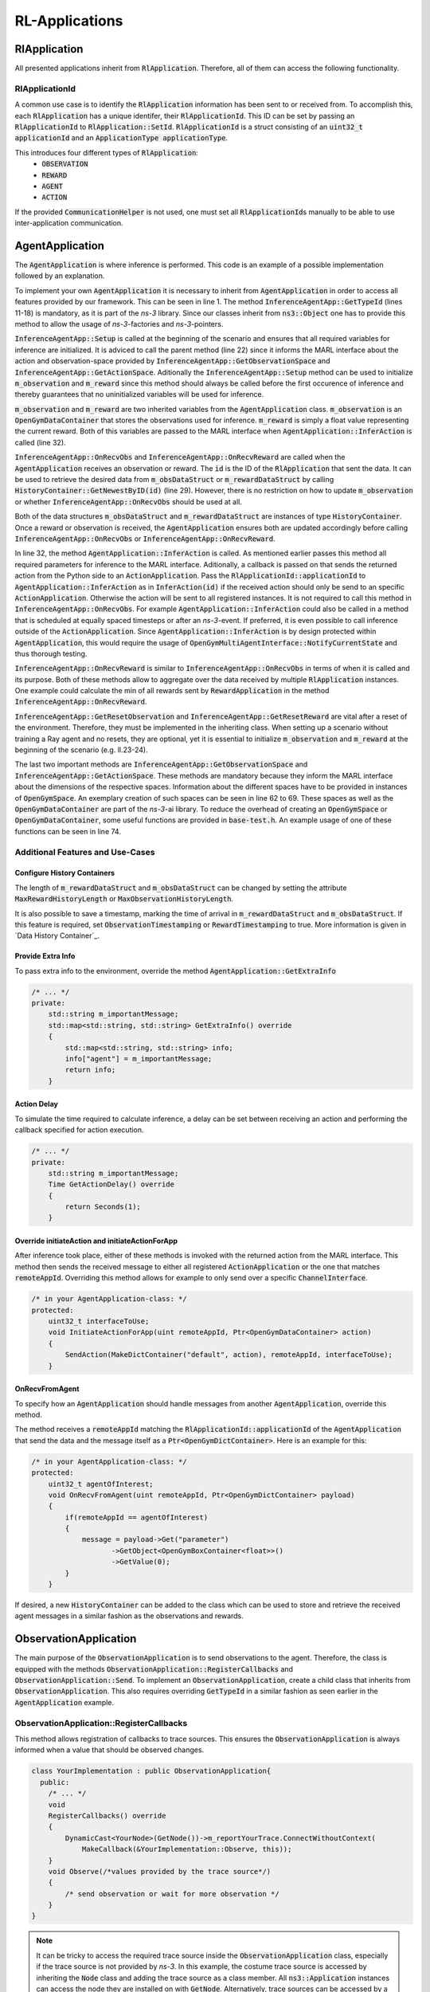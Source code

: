 .. _defiance-rl-applications:

RL-Applications
---------------

RlApplication
*************

All presented applications inherit from :code:`RlApplication`. Therefore, all of them can access the following functionality.

RlApplicationId
===============

A common use case is to identify the :code:`RlApplication` information has been sent to or received from.
To accomplish this, each :code:`RlApplication` has a unique identifer, their :code:`RlApplicationId`.
This ID can be set by passing an :code:`RlApplicationId` to :code:`RlApplication::SetId`.
:code:`RlApplicationId` is a struct consisting of an :code:`uint32_t applicationId` and an :code:`ApplicationType applicationType`.

This introduces four different types of :code:`RlApplication`:
    * :code:`OBSERVATION`
    * :code:`REWARD`
    * :code:`AGENT`
    * :code:`ACTION`

If the provided :code:`CommunicationHelper` is not used, one must set all :code:`RlApplicationId`\ s manually to be able to use inter-application communication.

.. _defiance-agent-application:

AgentApplication
****************

The :code:`AgentApplication` is where inference is performed. This code
is an example of a possible implementation followed by an explanation.


..  code-block:: c++
    :linenos:

    class InferenceAgentApp : public AgentApplication
    {
    public:
        InferenceAgentApp()
            : AgentApplication()
        {
        };

        ~InferenceAgentApp() override{};

        static TypeId GetTypeId()
        {
            static TypeId tid = TypeId("ns3::InferenceAgentApp")
                                    .SetParent<AgentApplication>()
                                    .SetGroupName("defiance")
                                    .AddConstructor<InferenceAgentApp>();
            return tid;
        }

        void Setup() override
        {
            AgentApplication::Setup();
            m_observation = GetResetObservation();
            m_reward = GetResetReward();
        }

        void OnRecvObs(uint id) override
        {
            m_observation = m_obsDataStruct.GetNewestByID(id)
                       ->data->Get("floatObs")
                       ->GetObject<OpenGymBoxContainer<float>>();
            InferAction();
        }

        void OnRecvReward(uint id) override
        {
            m_reward = m_rewardDataStruct.GetNewestByID(0)
                       ->data->Get("reward")
                       ->GetObject<OpenGymBoxContainer<float>>()
                       ->GetValue(0);
        }

        Ptr<OpenGymDataContainer> GetResetObservation()
        {
            // This method returns the initial observation that is used after resetting the environment.
            uint32_t shape = 4;
            std::vector<uint32_t> vShape = {shape};
            auto obj =  CreateObject<OpenGymBoxContainer<float>>(vShape);
            for(auto i = 0; i < shape; i++ ){obj->AddValue(0);}
            return obj;
        }

        float GetResetReward()
        {
            // This method returns the initial reward that is used after resetting the environment.
            return 0.0;
        }

    private:
        Ptr<OpenGymSpace> GetObservationSpace() override
        {
            uint32_t shape = 4;
            std::vector<uint32_t> vShape = {shape};
            std::string dtype = TypeNameGet<float>();

            std::vector<float> low = {-4.8 * 2, -INFINITY, -0.418 * 2, -INFINITY};
            std::vector<float> high = {4.8 * 2, INFINITY, 0.418 * 2, INFINITY};

            return CreateObject<OpenGymBoxSpace>(low, high, vShape, dtype);
        }

        Ptr<OpenGymSpace> GetActionSpace() override
        {
            return MakeBoxSpace<int>(1, 0, 1);
        }
    };

To implement your own :code:`AgentApplication` it is necessary to inherit from :code:`AgentApplication` in order
to access all features provided by our framework. This can be seen in line 1.
The method :code:`InferenceAgentApp::GetTypeId` (lines 11-18) is mandatory, as it is part of the *ns-3* library. Since our
classes inherit from :code:`ns3::Object` one has to provide this method to allow the usage of *ns-3*-factories and *ns-3*-pointers.

:code:`InferenceAgentApp::Setup` is called at the beginning of the scenario and ensures that all required variables for inference
are initialized. It is adviced to call the parent method (line 22) since it informs the MARL interface about the action and observation-space
provided by :code:`InferenceAgentApp::GetObservationSpace` and :code:`InferenceAgentApp::GetActionSpace`.
Aditionally the :code:`InferenceAgentApp::Setup` method can be used to initialize :code:`m_observation` and :code:`m_reward` since
this method should always be called before the first occurence of inference and thereby guarantees that no uninitialized variables will be used for inference.

:code:`m_observation` and :code:`m_reward` are two inherited variables from the :code:`AgentApplication` class.
:code:`m_observation` is an :code:`OpenGymDataContainer` that stores the observations used for inference.
:code:`m_reward` is simply a float value representing the current reward. Both of this variables are passed to the MARL interface when :code:`AgentApplication::InferAction` is called (line 32).

:code:`InferenceAgentApp::OnRecvObs` and :code:`InferenceAgentApp::OnRecvReward` are called when the :code:`AgentApplication` receives
an observation or reward. The :code:`id` is the ID of the :code:`RlApplication` that sent the data. It can be used to retrieve the desired data from :code:`m_obsDataStruct` or :code:`m_rewardDataStruct` by calling :code:`HistoryContainer::GetNewestByID(id)`
(line 29). However, there is no restriction on how to update :code:`m_observation` or whether :code:`InferenceAgentApp::OnRecvObs` should be used at all.

Both of the data structures :code:`m_obsDataStruct` and :code:`m_rewardDataStruct` are instances of type :code:`HistoryContainer`. Once a reward
or observation is received, the :code:`AgentApplication` ensures both are updated accordingly before calling
:code:`InferenceAgentApp::OnRecvObs` or :code:`InferenceAgentApp::OnRecvReward`.

In line 32, the method :code:`AgentApplication::InferAction` is called. As mentioned earlier passes this method all required parameters for inference to the MARL interface. Aditionally, a callback
is passed on that sends the returned action from the Python side to an :code:`ActionApplication`. Pass the :code:`RlApplicationId::applicationId`
to :code:`AgentApplication::InferAction` as in :code:`InferAction(id)` if the received action should only be send to an specific :code:`ActionApplication`.
Otherwise the action will be sent to all registered instances. It is not required to call this method in
:code:`InferenceAgentApp::OnRecvObs`. For example :code:`AgentApplication::InferAction` could also be called in a method that is scheduled at equally spaced timesteps
or after an *ns-3*-event. If preferred, it is even possible to call inference outside of the :code:`ActionApplication`. Since :code:`AgentApplication::InferAction` is by design protected within :code:`AgentApplication`, this would require the
usage of :code:`OpenGymMultiAgentInterface::NotifyCurrentState` and thus thorough testing.

:code:`InferenceAgentApp::OnRecvReward` is similar to :code:`InferenceAgentApp::OnRecvObs` in terms of when it is called and its purpose. Both of these
methods allow to aggregate over the data received by multiple :code:`RlApplication` instances. One example could calculate the min of all rewards sent
by :code:`RewardApplication` in the method :code:`InferenceAgentApp::OnRecvReward`.

:code:`InferenceAgentApp::GetResetObservation` and :code:`InferenceAgentApp::GetResetReward` are vital after a reset of the environment. Therefore, they must be implemented in the inheriting class. When setting up a scenario without training a Ray agent and no resets, they are optional, yet it is essential to initialize :code:`m_observation` and :code:`m_reward` at the beginning of the scenario (e.g. ll.23-24).

The last two important methods are :code:`InferenceAgentApp::GetObservationSpace` and :code:`InferenceAgentApp::GetActionSpace`. These methods are mandatory
because they inform the MARL interface about the dimensions of the respective spaces. Information about the different spaces have to
be provided in instances of :code:`OpenGymSpace`. An exemplary creation of such spaces can be seen in line 62 to 69. These spaces as well as the
:code:`OpenGymDataContainer` are part of the *ns-3*-ai library. To reduce the overhead of creating an :code:`OpenGymSpace` or :code:`OpenGymDataContainer`,
some useful functions are provided in :code:`base-test.h`. An example usage of one of these functions can be seen in line 74.

Additional Features and Use-Cases
=================================

Configure History Containers
############################

The length of :code:`m_rewardDataStruct` and :code:`m_obsDataStruct` can be changed by setting the attribute :code:`MaxRewardHistoryLength`
or :code:`MaxObservationHistoryLength`.

It is also possible to save a timestamp, marking the time of arrival in :code:`m_rewardDataStruct` and :code:`m_obsDataStruct`.
If this feature is required, set :code:`ObservationTimestamping` or :code:`RewardTimestamping` to true.
More information is given in `Data History Container`_.

Provide Extra Info
##################

To pass extra info to the environment, override the method :code:`AgentApplication::GetExtraInfo`

..  code-block:: c++

    /* ... */
    private:
        std::string m_importantMessage;
        std::map<std::string, std::string> GetExtraInfo() override
        {
            std::map<std::string, std::string> info;
            info["agent"] = m_importantMessage;
            return info;
        }

Action Delay
############

To simulate the time required to calculate inference, a delay can be set between receiving an action and performing
the callback specified for action execution.

..  code-block:: c++

    /* ... */
    private:
        std::string m_importantMessage;
        Time GetActionDelay() override
        {
            return Seconds(1);
        }

Override initiateAction and initiateActionForApp
################################################

After inference took place, either of these methods is invoked with the returned action from the MARL interface.
This method then sends the received message to either all registered :code:`ActionApplication` or the one that matches :code:`remoteAppId`.
Overriding this method allows for example to only send over a specific :code:`ChannelInterface`.

..  code-block:: c++

    /* in your AgentApplication-class: */
    protected:
        uint32_t interfaceToUse;
        void InitiateActionForApp(uint remoteAppId, Ptr<OpenGymDataContainer> action)
        {
            SendAction(MakeDictContainer("default", action), remoteAppId, interfaceToUse);
        }


OnRecvFromAgent
###############

To specify how an :code:`AgentApplication` should handle messages from another :code:`AgentApplication`, override this method.

The method receives a :code:`remoteAppId` matching the :code:`RlApplicationId::applicationId` of the :code:`AgentApplication` that send the data and
the message itself as a :code:`Ptr<OpenGymDictContainer>`. Here is an example for this:

..  code-block:: c++

    /* in your AgentApplication-class: */
    protected:
        uint32_t agentOfInterest;
        void OnRecvFromAgent(uint remoteAppId, Ptr<OpenGymDictContainer> payload)
        {
            if(remoteAppId == agentOfInterest)
            {
                message = payload->Get("parameter")
                       ->GetObject<OpenGymBoxContainer<float>>()
                       ->GetValue(0);
            }
        }

.. _defiance-observation-application:

If desired, a new :code:`HistoryContainer` can be added to the class which can be used to store and retrieve the received agent messages in a similar fashion as the observations and rewards.

ObservationApplication
**********************

The main purpose of the :code:`ObservationApplication` is to send observations to the agent.
Therefore, the class is equipped with the methods :code:`ObservationApplication::RegisterCallbacks` and :code:`ObservationApplication::Send`.
To implement an :code:`ObservationApplication`, create a child class that inherits from
:code:`ObservationApplication`. This also requires overriding :code:`GetTypeId` in a similar fashion as seen earlier in the :code:`AgentApplication` example.

ObservationApplication::RegisterCallbacks
=========================================

This method allows registration of callbacks to trace sources. This ensures the :code:`ObservationApplication`
is always informed when a value that should be observed changes.

..  code-block:: c++

    class YourImplementation : public ObservationApplication{
      public:
        /* ... */
        void
        RegisterCallbacks() override
        {
            DynamicCast<YourNode>(GetNode())->m_reportYourTrace.ConnectWithoutContext(
                MakeCallback(&YourImplementation::Observe, this));
        }
        void Observe(/*values provided by the trace source*/)
        {
            /* send observation or wait for more observation */
        }
    }

.. note::
    It can be tricky to access the required trace source inside the :code:`ObservationApplication` class, especially if the trace source is not provided by *ns-3*. In this example,
    the costume trace source is accessed by inheriting the :code:`Node` class and adding the
    trace source as a class member. All :code:`ns3::Application` instances can access the node they are
    installed on with :code:`GetNode`. Alternatively, trace sources can be accessed by a
    *ns-3* path. Look into the *ns-3* documentation for more information.

ObservationApplication::Send
============================
Once the :code:`ObservationApplication` is satisfied with the observations, it can send these observations to registered instances of :code:`AgentApplication`.
This functionality is offered by the base class. The observations have to be wrapped into an :code:`OpenGymDictContainer`. If an observation
should only be sent to a specific agent, pass the :code:`RlApplicationId` to :code:`ObservationApplication::Send`. Furthermore, the ID of the :code:`ChannelInterface`
can be provided. If not provided, the observation is sent to all registered instances.

..  code-block:: c++

    class YourImplementation : public ObservationApplication{
      public:
        /* ... */
        void Observe(uint32_t value)
        {
            /*create OpenGymDataContainer */

            Send(/*OpenGymDictContainer*/);
            // or
            Send(/*OpenGymDictContainer*/, remoteId, interfaceId);
        }
    }

.. _defiance-reward-application:

RewardApplication
*****************
The :code:`RewardApplication` is in its functionality similar to :code:`ObservationApplication` since both classes inherit from the same base class.
A reward should be sent to an instance of :code:`AgentApplication` once a relevant event is triggered. To
accomplish that the :code:`RewardApplication::Send` is provided. It is required to wrap all reward information into an :code:`OpenGymDictContainer`.

..  code-block:: c++

    class YourImplementation : public RewardApplication{
      public:
        /* ... */
        void
        RegisterCallbacks() override
        {
            DynamicCast<YourNode>(GetNode())->m_reportYourTrace.ConnectWithoutContext(
                MakeCallback(&YourImplementation::ObserveReward, this));
        }
        void ObserveReward(/*values provided by the trace source*/)
        {
            /*create OpenGymDataContainer */

            Send(/*OpenGymDictContainer*/);
            // or
            Send(/*OpenGymDictContainer*/, remoteID, interfaceId);
        }
    }


.. _defiance-action-application:

ActionApplication
*****************
The :code:`ActionApplication` receives actions and executes them. Therefore, upon receiving an action from an :code:`AgentApplication`, the virtual method :code:`ActionApplication::ExecuteAction` is triggered.
To specify what action should be performed, override the :code:`ActionApplication::ExecuteAction` in a child class.

ActionApplication::ExecuteAction
================================

In this method, two parameters are accessible. :code:`remoteAppId` is the :code:`RlApplicationId` of the :code:`AgentApplication` that sent
the action. :code:`action` is an :code:`OpenGymDictContainer` that contains the sent action out of the action space.
An exemplary retrieval of the actual content of :code:`action` is provided in line 19. :code:`action->Get("default")` returns an
:code:`OpenGymDataContainer`. Therefore, it is necessary to dynamically cast this :code:`OpenGymDataContainer` to the type that was sent by the :code:`AgentApplication` (e.g. with :code:`GetObject<OpenGymBoxContainer<int>>()`). If the content of :code:`action` at key: :code:`"default"` doesn't
match the type passed to :code:`GetObject`, a null pointer will be returned even if its only a mismatch in the provided data type
for :code:`OpenGymBoxContainer`.

.. note::
    Make sure that the :code:`OpenGymDictContainer action` actually contains the key passed by :code:`action->Get("default")`.
    The :code:`AgentApplication::InitiateAction` will always wrap the received action from the MARL interface into an :code:`OpenGymDictContainer`
    with the key :code:`"default"`. However, if this method was overridden in a child class, a different key is possible.

..  code-block:: c++
    :linenos:

    class YourActionApp : public ActionApplication
    {
    public:
        YourActionApp(){};
        ~YourActionApp() override{};

        static TypeId GetTypeId()
        {
            static TypeId tid = TypeId("ns3::YourActionApp")
                                    .SetParent<ActionApplication>()
                                    .SetGroupName("defiance")
                                    .AddConstructor<YourActionApp>();
            return tid;
        }

        void ExecuteAction(uint32_t remoteAppId, Ptr<OpenGymDictContainer> action) override
        {
            // auto m_objectActionIsPerformedOn = DynamicCast<objectActionIsPerformedOn>(GetNode());
            auto act = action->Get("default")->GetObject<OpenGymBoxContainer<int>>()->GetValue(0);

            m_objectActionIsPerformedOn->SetValue(acc);
        }

        void SetObservationApp(Ptr<ActionObject> object)
        {
            m_objectActionIsPerformedOn = object;
        }

    private:
        Ptr<ActionObject> objectActionIsPerformedOn;
    };

To perform the action, the :code:`ActionApplication` needs a reference to the object it perfoms the action on.
One solution would be to pass it to the application as seen in line 24-27. Alternatively, the :code:`ActionApplication` could access the node it is installed on.


Communication between RL-Applications
*************************************

Add interfaces
==============

To properly use the RL applications, connect them to one another via the `ChannelInterface`_.
The :code:`RlApplication` interface provides the method :code:`RlApplication::AddInterface` to register a :code:`ChannelInterface`.
Two applications can be connected over multiple instances of :code:`ChannelInterface`, enabling potential multipath functionality. To index the different :code:`ChannelInterface` between
two applications, an :code:`interfaceId` has to be provided. :code:`RlApplicationId` in combination with the :code:`interfaceId` represents an
unique identifer for a connection between two instances of :code:`RlApplication`.

:code:`AddInterface` also sets up necessary callbacks for receiving messages.

..  code-block:: c++
    :linenos:
    :emphasize-lines: 13,17

    //code to create your agent
    RlApplicationHelper helper(TypeId::LookupByName("ns3::YourAgentClass"));
    helper.SetAttribute("StartTime", TimeValue(Seconds(0)));
    helper.SetAttribute("StopTime", TimeValue(Seconds(10)));
    RlApplicationContainer agentApps = helper.Install(agentNode);

    //code to create your observationApp
    helper.SetTypeId("ns3::YourObservationApp");
    RlApplicationContainer observationApps = helper.Install(obsNode);

    RlApplicationId remoteIdObservationApp = DynamicCast<YourObservationApp>(observationApps.Get(0))->GetId();
    Ptr<YourAgentClass> agent = DynamicCast<YourAgentClass>(agentApps.Get(0));
    uint interfaceAtAgentId = agent->AddInterface(remoteIdObservationApp, ptrToChannelInterface);

    RlApplicationId remoteAgentId = DynamicCast<YourAgentClass>(agentApps.Get(0))->GetId();
    Ptr<YourObservationApp> obsApp = DynamicCast<YourObservationApp>(observationApps.Get(0));
    uint interfaceAtObservationId = obsApp->AddInterface(remoteAgentId, ptrToChannelInterface);

Note that the functionality of this method is only provided for foreseen connections of the framework. For example it is necessary that
an :code:`AgentApplication` can exchange data with all other types of :code:`RlApplication`\ s. Therefore the call of :code:`AgentApplication::AddInterface`
will succeed as long as the provided :code:`RlApplicationId::ApplicationType` matches any of the following:

    * :code:`OBSERVATION`
    * :code:`REWARD`
    * :code:`AGENT`
    * :code:`ACTION`

However, if one tries to add a :code:`ChannelInterface` to an :code:`ObservationApplication` that is connected to another :code:`ObservationApplication`, the method
would result in an error because the exchange between two :code:`ObservationApplication` is deliberately excluded in the design of *ns3-defiance*.

When adding the :code:`ChannelInterface`, the application can derive the :code:`ApplicationType` from the :code:`RlApplicationId`.
This allows the application to properly handle the connection.

After registering the :code:`ChannelInterface`, the :code:`RlApplication` is ready to send.

Send
====

Call this method to send data over a registered :code:`ChannelInterface`. Note that the different :code:`RlApplication`\ s often wrap
the :code:`RlApplication::Send` for general use cases. Therefore, refrain from using :code:`RlApplication::Send` and use the respective appropiate method offered by each application instead. These methods
often ensure additional necessary prerequisites for proper communication (e.g. registering callbacks).

Even though these wrapped methods differ in their functionality they are all called in a similar manner.
There are always 3 arguments: :code:`Ptr<OpenGymDictContainer> data, uint32_t appId, uint32_t interfaceIndex`.
The first argument is required - the data that is supposed to be sent. The second argument is the
:code:`appId`. If provided, the data will only be sent to the :code:`RlApplication` that has a matching :code:`RlApplicationId::applicationId`.
The third argument the :code:`interfaceIndex` can be specified alongside the :code:`RlApplicationId::applicationId`. This ensures that only a specific
:code:`ChannelInterface` is used. The index of an interface is returned by the :code:`AddInterface` method.
If the :code:`interfaceIndex` is not set, all interfaces between the two applications are used.
Similarly, if the :code:`appId` is not set the data is sent to all registered applications of that type over all interfaces.

..  code-block:: c++

    // method to send actions from agent to action app
    uint interfaceIdActionApp = agentApp->AddInterface(remoteActionId, ptrToChannelInterface);

    Ptr<OpenGymDictContainer> action = /* create DictContainer */

    //send to all
    SendAction(action);
    //send to specific application
    SendAction(action, remoteActionId);
    //send to specific application over specific channelInterface
    SendAction(action, remoteActionId, interfaceIdActionApp);


AgentApplication Communication
==============================

The :code:`AgentApplication` can communicate with applications of any :code:`RlApplicationId::ApplicationType`:

    * :code:`OBSERVATION`
    * :code:`REWARD`
    * :code:`AGENT`
    * :code:`ACTION`

See `Add interfaces`_ for more information on how to set it up.

To fulfill its functionality, the :code:`AgentApplication` is equipped with two methods - :code:`SendAction` and :code:`SendToAgent`.
They are invoked as described in `Send`_. :code:`SendAction` only sends to applications of type :code:`ACTION`, while
:code:`SendToAgent` only sends to applications of type :code:`AGENT`.

RewardApplication Communication and ObservationApplication Communication
========================================================================

Both applications only allow communication to applications of type :code:`AGENT`. See `Add interfaces`_ on how to add interfaces.

The interface of :code:`RewardApplication` and :code:`ObservationApplication` offers a :code:`Send` method (through their parent class :code:`DataCollectorApplication`)
that works as described in `Send`_. The passed data should be used by the agent to determine the reward or update its observation.

ActionApplication Communication
===============================
The :code:`ActionApplication` only allows applications of type :code:`AGENT` to be added. See `Add interfaces`_ on how to add interfaces.

It doesn't wrap the :code:`Send` method because it is not supposed to send, but only receive.
